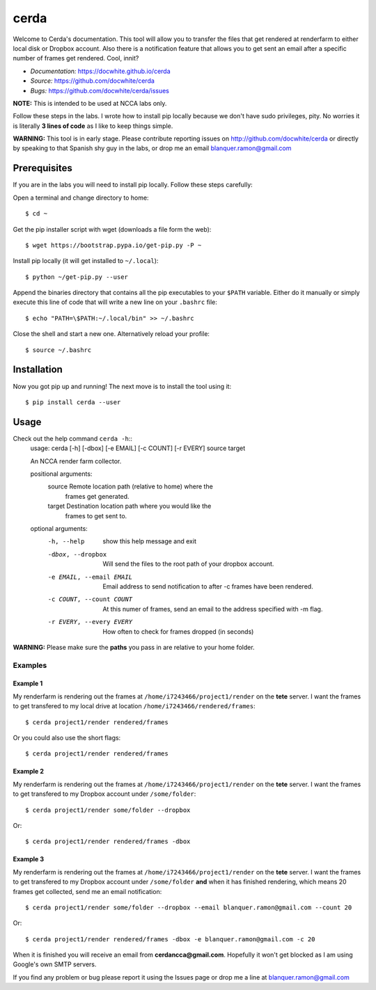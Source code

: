 cerda
#####

.. image:: https://docwhite.github.io/cerda/_images/cerda_with_help.png

Welcome to Cerda's documentation. This tool will allow you to transfer the files
that get rendered at renderfarm to either local disk or Dropbox account. Also 
there is a notification feature that allows you to get sent an email after a 
specific number of frames get rendered. Cool, innit?

* *Documentation:* https://docwhite.github.io/cerda
* *Source:* https://github.com/docwhite/cerda
* *Bugs:* https://github.com/docwhite/cerda/issues

**NOTE:** This is intended to be used at NCCA labs only.

Follow these steps in the labs. I wrote how to install pip locally because we
don't have sudo privileges, pity. No worries it is literally **3 lines of code**
as I like to keep things simple.

**WARNING:** This tool is in early stage. Please contribute reporting issues on
http://github.com/docwhite/cerda or directly by speaking to that Spanish shy
guy in the labs, or drop me an email blanquer.ramon@gmail.com

Prerequisites
=============

If you are in the labs you will need to install pip locally. Follow these
steps carefully:

Open a terminal and change directory to home::
    
    $ cd ~

Get the pip installer script with wget (downloads a file form the web)::
    
    $ wget https://bootstrap.pypa.io/get-pip.py -P ~

Install pip locally (it will get installed to ``~/.local``)::
    
    $ python ~/get-pip.py --user
    
Append the binaries directory that contains all the pip executables to your
``$PATH`` variable. Either do it manually or simply execute this line of code
that will write a new line on your ``.bashrc`` file::
    
    $ echo "PATH=\$PATH:~/.local/bin" >> ~/.bashrc

Close the shell and start a new one. Alternatively reload your profile::

    $ source ~/.bashrc

Installation
============

Now you got pip up and running! The next move is to install the tool using it::

    $ pip install cerda --user
    
Usage
=====

Check out the help command ``cerda -h``::
    usage: cerda [-h] [-dbox] [-e EMAIL] [-c COUNT] [-r EVERY] source target

    An NCCA render farm collector.

    positional arguments:
      source                Remote location path (relative to home) where the
                            frames get generated.
      target                Destination location path where you would like the
                            frames to get sent to.

    optional arguments:
      -h, --help            show this help message and exit
      -dbox, --dropbox      Will send the files to the root path of your dropbox
                            account.
      -e EMAIL, --email EMAIL
                            Email address to send notification to after -c frames
                            have been rendered.
      -c COUNT, --count COUNT
                            At this numer of frames, send an email to the address
                            specified with -m flag.
      -r EVERY, --every EVERY
                            How often to check for frames dropped (in seconds)

**WARNING:** Please make sure the **paths** you pass in are relative to your home folder.

Examples
++++++++

Example 1
---------

My renderfarm is rendering out the frames at ``/home/i7243466/project1/render`` 
on the **tete** server. I want the frames to get transfered to my local drive at
location ``/home/i7243466/rendered/frames``::

    $ cerda project1/render rendered/frames

Or you could also use the short flags::

    $ cerda project1/render rendered/frames

Example 2
---------

My renderfarm is rendering out the frames at ``/home/i7243466/project1/render`` 
on the **tete** server. I want the frames to get transfered to my Dropbox
account under ``/some/folder``::

    $ cerda project1/render some/folder --dropbox

Or::

    $ cerda project1/render rendered/frames -dbox

Example 3
---------

My renderfarm is rendering out the frames at ``/home/i7243466/project1/render`` 
on the **tete** server. I want the frames to get transfered to my Dropbox
account under ``/some/folder`` **and** when it has finished rendering, which
means 20 frames get collected, send me an email notification::

    $ cerda project1/render some/folder --dropbox --email blanquer.ramon@gmail.com --count 20

Or::

    $ cerda project1/render rendered/frames -dbox -e blanquer.ramon@gmail.com -c 20

When it is finished you will receive an email from **cerdancca@gmail.com**.
Hopefully it won't get blocked as I am using Google's own SMTP servers.

If you find any problem or bug please report it using the Issues page or drop me a line at blanquer.ramon@gmail.com
